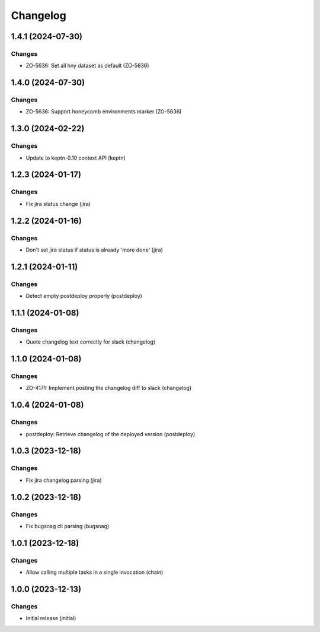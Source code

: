 Changelog
=========

.. towncrier release notes start

1.4.1 (2024-07-30)
------------------

Changes
+++++++

- ZO-5636: Set all hny dataset as default (ZO-5636)


1.4.0 (2024-07-30)
------------------

Changes
+++++++

- ZO-5636: Support honeycomb environments marker (ZO-5636)


1.3.0 (2024-02-22)
------------------

Changes
+++++++

- Update to keptn-0.10 context API (keptn)


1.2.3 (2024-01-17)
------------------

Changes
+++++++

- Fix jira status change (jira)


1.2.2 (2024-01-16)
------------------

Changes
+++++++

- Don't set jira status if status is already 'more done' (jira)


1.2.1 (2024-01-11)
------------------

Changes
+++++++

- Detect empty postdeploy properly (postdeploy)


1.1.1 (2024-01-08)
------------------

Changes
+++++++

- Quote changelog text correctly for slack (changelog)


1.1.0 (2024-01-08)
------------------

Changes
+++++++

- ZO-4171: Implement posting the changelog diff to slack (changelog)


1.0.4 (2024-01-08)
------------------

Changes
+++++++

- postdeploy: Retrieve changelog of the deployed version (postdeploy)


1.0.3 (2023-12-18)
------------------

Changes
+++++++

- Fix jira changelog parsing (jira)


1.0.2 (2023-12-18)
------------------

Changes
+++++++

- Fix bugsnag cli parsing (bugsnag)


1.0.1 (2023-12-18)
------------------

Changes
+++++++

- Allow calling multiple tasks in a single invocation (chain)


1.0.0 (2023-12-13)
------------------

Changes
+++++++

- Initial release (initial)

